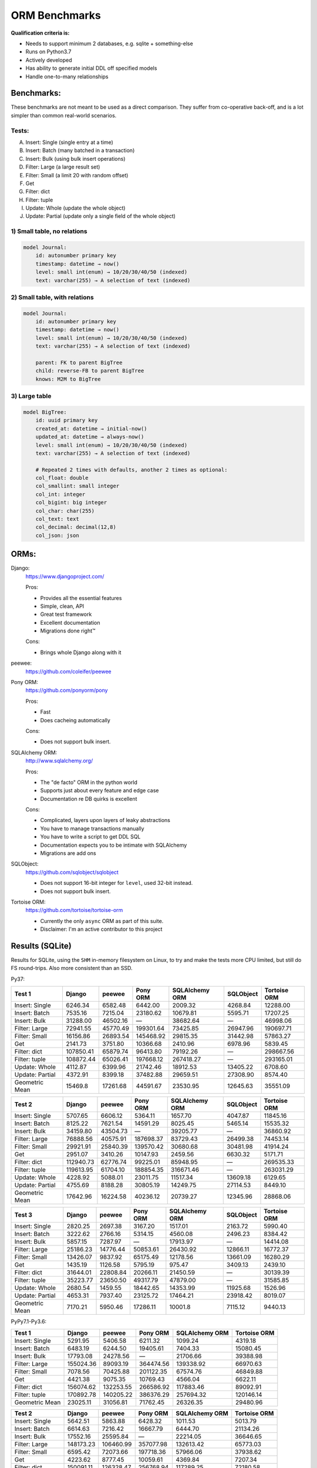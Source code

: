 ==============
ORM Benchmarks
==============

**Qualification criteria is:**

* Needs to support minimum 2 databases, e.g. sqlite + something-else
* Runs on Python3.7
* Actively developed
* Has ability to generate initial DDL off specified models
* Handle one-to-many relationships


Benchmarks:
===========

These benchmarks are not meant to be used as a direct comparison.
They suffer from co-operative back-off, and is a lot simpler than common real-world scenarios.

Tests:
------

A. Insert: Single (single entry at a time)
B. Insert: Batch (many batched in a transaction)
C. Insert: Bulk (using bulk insert operations)
D. Filter: Large (a large result set)
E. Filter: Small (a limit 20 with random offset)
F. Get
G. Filter: dict
H. Filter: tuple
I. Update: Whole (update the whole object)
J. Update: Partial (update only a single field of the whole object)


1) Small table, no relations
----------------------------

.. code::

    model Journal:
        id: autonumber primary key
        timestamp: datetime → now()
        level: small int(enum) → 10/20/30/40/50 (indexed)
        text: varchar(255) → A selection of text (indexed)


2) Small table, with relations
------------------------------

.. code::

    model Journal:
        id: autonumber primary key
        timestamp: datetime → now()
        level: small int(enum) → 10/20/30/40/50 (indexed)
        text: varchar(255) → A selection of text (indexed)

        parent: FK to parent BigTree
        child: reverse-FB to parent BigTree
        knows: M2M to BigTree


3) Large table
--------------

.. code::

    model BigTree:
        id: uuid primary key
        created_at: datetime → initial-now()
        updated_at: datetime → always-now()
        level: small int(enum) → 10/20/30/40/50 (indexed)
        text: varchar(255) → A selection of text (indexed)

        # Repeated 2 times with defaults, another 2 times as optional:
        col_float: double
        col_smallint: small integer
        col_int: integer
        col_bigint: big integer
        col_char: char(255)
        col_text: text
        col_decimal: decimal(12,8)
        col_json: json


ORMs:
=====

Django:
        https://www.djangoproject.com/

        Pros:

        * Provides all the essential features
        * Simple, clean, API
        * Great test framework
        * Excellent documentation
        * Migrations done right™

        Cons:

        * Brings whole Django along with it

peewee:
        https://github.com/coleifer/peewee


Pony ORM:
        https://github.com/ponyorm/pony

        Pros:

        * Fast
        * Does cacheing automatically

        Cons:

        * Does not support bulk insert.

SQLAlchemy ORM:
        http://www.sqlalchemy.org/

        Pros:

        * The "de facto" ORM in the python world
        * Supports just about every feature and edge case
        * Documentation re DB quirks is excellent

        Cons:

        * Complicated, layers upon layers of leaky abstractions
        * You have to manage transactions manually
        * You have to write a script to get DDL SQL
        * Documentation expects you to be intimate with SQLAlchemy
        * Migrations are add ons

SQLObject:
        https://github.com/sqlobject/sqlobject

        * Does not support 16-bit integer for ``level``, used 32-bit instead.
        * Does not support bulk insert.

Tortoise ORM:
        https://github.com/tortoise/tortoise-orm

        * Currently the only ``async`` ORM as part of this suite.
        * Disclaimer: I'm an active contributor to this project


Results (SQLite)
================

Results for SQLite, using the ``SHM`` in-memory filesystem on Linux, to try and make the tests more CPU limited, but still do FS round-trips. Also more consistent than an SSD.

Py37:

=============== ========== ========== ========== ============== ========== ============
Test 1          Django     peewee     Pony ORM   SQLAlchemy ORM SQLObject  Tortoise ORM
=============== ========== ========== ========== ============== ========== ============
Insert: Single     6246.34    6582.48    6442.00        2009.32    4268.84     12288.00
Insert: Batch      7535.16    7215.04   23180.62       10679.81    5595.71     17207.25
Insert: Bulk      31288.00   46502.16          —       38682.64          —     46998.06
Filter: Large     72941.55   45770.49  199301.64       73425.85   26947.96    190697.71
Filter: Small     16156.86   26893.54  145468.92       29815.35   31442.98     57863.27
Get                2141.73    3751.80   10366.68        2410.96    6978.96      5839.45
Filter: dict     107850.41   65879.74   96413.80       79192.26          —    298667.56
Filter: tuple    108872.44   65026.41  197668.12      267418.27          —    293165.01
Update: Whole      4112.87    6399.96   21742.46       18912.53   13405.22      6708.60
Update: Partial    4372.91    8399.18   37482.88       29659.51   27308.90      8574.40
Geometric Mean     15469.8   17261.68   44591.67       23530.95   12645.63     35551.09
=============== ========== ========== ========== ============== ========== ============

=============== ========== ========== ========== ============== ========== ============
Test 2          Django     peewee     Pony ORM   SQLAlchemy ORM SQLObject  Tortoise ORM
=============== ========== ========== ========== ============== ========== ============
Insert: Single     5707.65    6606.12    5364.11        1657.70    4047.87     11845.16
Insert: Batch      8125.22    7621.54   14591.29        8025.45    5465.14     15535.32
Insert: Bulk      34159.80   43504.73          —       39205.77          —     36860.92
Filter: Large     76888.56   40575.91  187698.37       83729.43   26499.38     74453.14
Filter: Small     29921.91   25840.39  139570.42       30680.68   30481.98     41914.24
Get                2951.07    3410.26   10147.93        2459.56    6630.32      5171.71
Filter: dict     112940.73   62776.74   99225.01       85948.95          —    269535.33
Filter: tuple    119613.95   61704.10  188854.35      316671.46          —    263031.29
Update: Whole      4228.92    5088.01   23011.75       11517.34   13609.18      6129.65
Update: Partial    4755.69    8188.28   30805.19       14249.75   27114.53      8449.10
Geometric Mean    17642.96   16224.58   40236.12       20739.27   12345.96     28868.06
=============== ========== ========== ========== ============== ========== ============

=============== ========== ========== ========== ============== ========== ============
Test 3          Django     peewee     Pony ORM   SQLAlchemy ORM SQLObject  Tortoise ORM
=============== ========== ========== ========== ============== ========== ============
Insert: Single     2820.25    2697.38    3167.20        1517.01    2163.72      5990.40
Insert: Batch      3222.62    2766.16    5314.15        4560.08    2496.23      8384.42
Insert: Bulk       5857.15    7287.97          —       17913.97          —     14414.08
Filter: Large     25186.23   14776.44   50853.61       26430.92   12866.11     16772.37
Filter: Small     13426.07    9837.92   65175.49       12178.56   13661.09     16280.29
Get                1435.19    1126.58    5795.19         975.47    3409.13      2439.10
Filter: dict      31644.01   22808.84   20266.11       21450.59          —     30139.39
Filter: tuple     35223.77   23650.50   49317.79       47879.00          —     31585.85
Update: Whole      2680.54    1459.55   18442.65       14353.99   11925.68      1526.96
Update: Partial    4653.31    7937.40   23125.72       17464.21   23918.42      8019.07
Geometric Mean     7170.21    5950.46   17286.11        10001.8    7115.12      9440.13
=============== ========== ========== ========== ============== ========== ============


PyPy7.1-Py3.6:

=============== ========== ========== ========== ============== ============
Test 1          Django     peewee     Pony ORM   SQLAlchemy ORM Tortoise ORM
=============== ========== ========== ========== ============== ============
Insert: Single     5291.95    5406.58    6211.32        1099.24      4319.18
Insert: Batch      6483.19    6244.50   19405.61        7404.33     15080.45
Insert: Bulk      17793.08   24278.56          —       21706.66     39388.98
Filter: Large    155024.36   89093.19  364474.56      139338.92     66970.63
Filter: Small      7078.56   70425.88  201122.35       67574.76     46849.88
Get                4421.38    9075.35   10769.43        4566.04      6622.11
Filter: dict     156074.62  132253.55  266586.92      117883.46     89092.91
Filter: tuple    170892.78  140205.22  386376.29      257694.32    120146.14
Geometric Mean    23025.11   31056.81   71762.45       26326.35     29480.96
=============== ========== ========== ========== ============== ============

=============== ========== ========== ========== ============== ============
Test 2          Django     peewee     Pony ORM   SQLAlchemy ORM Tortoise ORM
=============== ========== ========== ========== ============== ============
Insert: Single     5642.51    5863.88    6428.32        1011.53      5013.79
Insert: Batch      6614.63    7216.42   16667.79        6444.70     21134.26
Insert: Bulk      17552.16   25595.84          —       22214.05     36646.65
Filter: Large    148173.23  106460.99  357077.98      132613.42     65773.03
Filter: Small      6595.42   72073.66  197718.36       57966.06     37938.62
Get                4223.62    8777.45   10059.61        4369.84      7207.34
Filter: dict     150091.11  126328.47  256768.94      117289.25     72180.58
Filter: tuple    171519.92  135989.71  358942.03      245477.56    107071.08
Geometric Mean    22663.89   32527.63   68412.17       24733.65     29276.76
=============== ========== ========== ========== ============== ============

=============== ========== ========== ========== ============== ============
Test 3          Django     peewee     Pony ORM   SQLAlchemy ORM Tortoise ORM
=============== ========== ========== ========== ============== ============
Insert: Single     2876.04    3233.91    4484.25         861.08      3504.36
Insert: Batch      3383.44    3911.75    8530.83        5482.95     12016.78
Insert: Bulk       5612.00    9189.77          —       16516.97     15898.90
Filter: Large     28642.78   32804.06  144864.05       38558.68      2844.57
Filter: Small      2477.72   26550.13  123077.90       26238.31      2527.95
Get                2484.65    4663.73    7748.91        2584.49      1436.63
Filter: dict      30583.43   42262.39   93946.77       30081.95      2903.30
Filter: tuple     34113.06   48539.72  138695.99       57279.73      9496.52
Geometric Mean     7503.28   13282.29   35341.65       11700.81      4571.34
=============== ========== ========== ========== ============== ============


Quick analysis
--------------
* Pony ORM is heavily optimised for performance, it wins nearly every metric, and often by a large margin.
* Django & SQLAlchemy is surprisingly similar in performance.
* Tortoise ORM is competitive.
* ``Get`` is surprisingly slow for everyone.
* Pony ORM, SQLAlchemy & SQLObject does merge operations for updates, so is technically always partial updates.

PyPy comparison
---------------
* ``peewee`` and ``Pony ORM`` gets a noticeable performance improvement
* ``SQLAlchemy ORM`` is marginally faster
* ``Django`` and ``Tortoise ORM`` is typically slower
* ``SQLObject`` fails


Performance of Tortoise
=======================

Versions
--------

Note that these benchmarks have since changed, so state is not exactly the same as above.
This should only be used as a "guideline" of the improvement in performance since we started with the performance optimization process.

==================== ============== ================ ================ ================ ================ ================ ================
Tortoise ORM:        v0.10.6        v0.10.7          v0.10.8          v0.10.9          v0.10.11         v0.11.3          v0.12.1
-------------------- -------------- ---------------- ---------------- ---------------- ---------------- ---------------- ----------------
Seedup (Insert & Big & Small)         19.4, 1.5, 6.1  25.9, 2.0, 6.6    81.8, 2.2, 8.7  95.3, 2.4, 13.1 118.2, 2.7, 14.6 136.9, 2.4, 13.5
=================================== ================ ================ ================ ================ ================ ================
Insert                        89.89          2180.38          2933.19          7635.42          8297.53          9870.59         14544.81
Insert: atomic               149.59          2481.16          3275.53         11966.53         14791.36         18452.56         18245.26
Insert: bulk                      —                —                —                —                —                —         71124.01
Filter: match              55866.14        101035.06        139482.12        158997.41        165398.56        186298.75        160746.73
Filter: contains           76803.14        100536.06        128669.50        142954.66        167127.12        177623.78        159116.08
Filter: limit 20            4583.53         27830.14         29995.23         39170.17         58740.05         65742.82         60285.42
Get                          233.69          1868.15          2136.20          2818.41          4411.01          4899.04          5208.50
==================== ============== ================ ================ ================ ================ ================ ================

Perf issues identified from profiling
-------------------------------------
* No bulk insert operations
* ``base.executor._field_to_db()`` could be replaced with a pre-computed dict lookup
* ``Model.__init__`` is 72% of large queries, and 28% of small queries
* ``Queryset.resolve_filters`` is doing lots of unnecessary stuff, especially for .get() method
* Get operation is slow (likely slow SQL generation, could be resolved with parametrized query cacheing)


On ``tortoise.models.__init__``
^^^^^^^^^^^^^^^^^^^^^^^^^^^^^^^
``Model.__init__`` is 72% of large queries, and 28% of small queries

The majority of time is spent doing:

* dynamic kwarg handling control flow
* Defaults
* Type conversion/cleanup: ``field_object.to_python_value(value)``.

An experiment indicate a ~10% speedup by pre-generating a closure lookup for type handlers.

Another experiment indicate a ~20% speedup on by skipping ``field_object.to_python_value(value)``

Another experiment with optimal hand-written code gave a ~90% speedup, but there are several issues wit code-generation:

* Error handling should only be done on parameters that are given
* Can generate a function to call to pass parameters in to
* Can't reliably introspect wether to use to_python_value or not

Taking that into account brings effective speedup down to a less impressive ~50%

On Bulk inserts
^^^^^^^^^^^^^^^
Bulk inserts is noticeably faster if inside a transaction.
We can't safely force a transaction around the entire bulk operation, so leave it as is until we have a safe chunking operation.


On Queryset performance
^^^^^^^^^^^^^^^^^^^^^^^
Since pypika is immutable, and our Queryset object is as well, we need tests to guarantee our immutability.
Then we can aggresively cache querysets.

Also, we can make more queries use parameterised queries, cache SQL generation, and cache prepared queries.

Perf fixes applied
------------------

1) ``aiosqlite`` **polling misalignment** *(sqlite specific)*

   (20-40% speedup for retrieval, **10× — 15×** speedup for insertion): https://github.com/jreese/aiosqlite/pull/12
2) ``pypika`` **improved copy implementation** *(generic)*

   (53% speedup for insertion): https://github.com/kayak/pypika/issues/160
3) ``tortoise.models.__init__`` **restructure** *(generic)*

   (25-30% speedup for retrieval) https://github.com/tortoise/tortoise-orm/pull/51

4) ``tortoise.models.__init__`` **restructure** *(generic)*

   (9-11% speedup for retrieval) https://github.com/tortoise/tortoise-orm/pull/52

5) ``aiosqlite`` **macros** *(sqlite specific)*

   (1-5% speedup for retrieval, 10-40% speedup for insertion) https://github.com/jreese/aiosqlite/pull/13

6) **Simple prepared insert statements** *(generic)*

   (35-250% speedup for insertion) https://github.com/jreese/aiosqlite/pull/13 https://github.com/tortoise/tortoise-orm/pull/54

7) **pre-generate initial pypika query object per model** *(generic)*

   (25-50% speedup for small fetch operations) https://github.com/tortoise/tortoise-orm/pull/54

8) **pre-generate filter map, and standard select for all values per model** *(generic)*

   (15-30% speedup for small fetch operations) https://github.com/tortoise/tortoise-orm/pull/64

9) **More optimal queryset cloning** *(generic)*

   (6-15% speedup for small fetch operations) https://github.com/tortoise/tortoise-orm/pull/64

10) ``pypika`` **improved copy implementation** *(generic)*

    (10-15% speedup for small fetch operations) https://github.com/kayak/pypika/pull/205

11) **Optimised inserts/updates & Bulk create** *(generic)*

    | (5-40% speedup for small insert operations)
    | (350-600% speedup for bulk insert over small insert operations) https://github.com/tortoise/tortoise-orm/pull/142

12) **De-lazied some metadata objects & More efficient queryset manipulation** *(generic)*

    | (15-25% speedup for large fetch operations)
    | (5-30% speedup for small fetches) https://github.com/tortoise/tortoise-orm/pull/158
